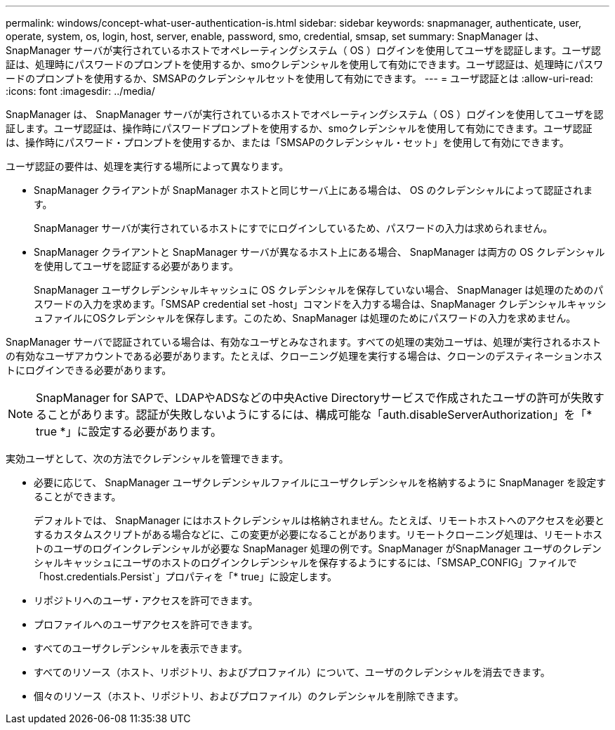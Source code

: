---
permalink: windows/concept-what-user-authentication-is.html 
sidebar: sidebar 
keywords: snapmanager, authenticate, user, operate, system, os, login, host, server, enable, password, smo, credential, smsap, set 
summary: SnapManager は、 SnapManager サーバが実行されているホストでオペレーティングシステム（ OS ）ログインを使用してユーザを認証します。ユーザ認証は、処理時にパスワードのプロンプトを使用するか、smoクレデンシャルを使用して有効にできます。ユーザ認証は、処理時にパスワードのプロンプトを使用するか、SMSAPのクレデンシャルセットを使用して有効にできます。 
---
= ユーザ認証とは
:allow-uri-read: 
:icons: font
:imagesdir: ../media/


[role="lead"]
SnapManager は、 SnapManager サーバが実行されているホストでオペレーティングシステム（ OS ）ログインを使用してユーザを認証します。ユーザ認証は、操作時にパスワードプロンプトを使用するか、smoクレデンシャルを使用して有効にできます。ユーザ認証は、操作時にパスワード・プロンプトを使用するか、または「SMSAPのクレデンシャル・セット」を使用して有効にできます。

ユーザ認証の要件は、処理を実行する場所によって異なります。

* SnapManager クライアントが SnapManager ホストと同じサーバ上にある場合は、 OS のクレデンシャルによって認証されます。
+
SnapManager サーバが実行されているホストにすでにログインしているため、パスワードの入力は求められません。

* SnapManager クライアントと SnapManager サーバが異なるホスト上にある場合、 SnapManager は両方の OS クレデンシャルを使用してユーザを認証する必要があります。
+
SnapManager ユーザクレデンシャルキャッシュに OS クレデンシャルを保存していない場合、 SnapManager は処理のためのパスワードの入力を求めます。「SMSAP credential set -host」コマンドを入力する場合は、SnapManager クレデンシャルキャッシュファイルにOSクレデンシャルを保存します。このため、SnapManager は処理のためにパスワードの入力を求めません。



SnapManager サーバで認証されている場合は、有効なユーザとみなされます。すべての処理の実効ユーザは、処理が実行されるホストの有効なユーザアカウントである必要があります。たとえば、クローニング処理を実行する場合は、クローンのデスティネーションホストにログインできる必要があります。


NOTE: SnapManager for SAPで、LDAPやADSなどの中央Active Directoryサービスで作成されたユーザの許可が失敗することがあります。認証が失敗しないようにするには、構成可能な「auth.disableServerAuthorization」を「* true *」に設定する必要があります。

実効ユーザとして、次の方法でクレデンシャルを管理できます。

* 必要に応じて、 SnapManager ユーザクレデンシャルファイルにユーザクレデンシャルを格納するように SnapManager を設定することができます。
+
デフォルトでは、 SnapManager にはホストクレデンシャルは格納されません。たとえば、リモートホストへのアクセスを必要とするカスタムスクリプトがある場合などに、この変更が必要になることがあります。リモートクローニング処理は、リモートホストのユーザのログインクレデンシャルが必要な SnapManager 処理の例です。SnapManager がSnapManager ユーザのクレデンシャルキャッシュにユーザのホストのログインクレデンシャルを保存するようにするには、「SMSAP_CONFIG」ファイルで「host.credentials.Persist`」プロパティを「* true」に設定します。

* リポジトリへのユーザ・アクセスを許可できます。
* プロファイルへのユーザアクセスを許可できます。
* すべてのユーザクレデンシャルを表示できます。
* すべてのリソース（ホスト、リポジトリ、およびプロファイル）について、ユーザのクレデンシャルを消去できます。
* 個々のリソース（ホスト、リポジトリ、およびプロファイル）のクレデンシャルを削除できます。

